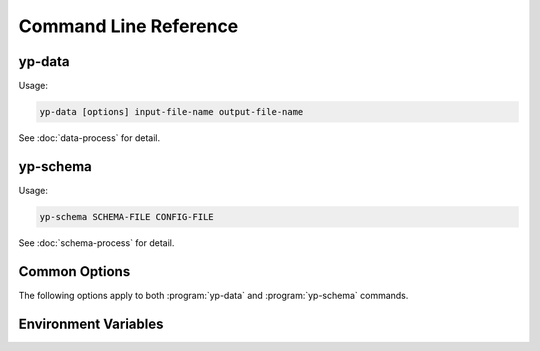 Command Line Reference
======================


yp-data
-------

Usage:

.. code-block:: bash

   yp-data [options] input-file-name output-file-name

See :doc:`data-process` for detail.

.. program:: yp-data

.. option:: input-file-name

   Name of an input file. Use ``-`` to read from STDIN.

.. option:: output-file-name

   Name of an output file. Use ``-`` to write to STDOUT.

.. option:: --include=DIR, -I DIR

   Add search locations for item specified as relative paths.
   See also :envvar:`YP_INCLUDE_PATHS`.

.. option:: --define=KEY=VALUE, -D KEY=VALUE

   Map KEY to VALUE for variable substitutions.

.. option:: --undefine=KEY, -U KEY

   Unmap KEY for variable substitutions.

.. option:: --no-environment, -i

   Do not use environment variables in variable substitutions.

.. option:: --unbound-placeholder=VALUE

   Substitute an unbound variable with VALUE instead of failing. Use
   ``YP_ORIGINAL`` as VALUE to leave the original syntax unchanged on
   unbound variables.

.. option:: --no-process-include

   Do not process include file instructions.

.. option:: --no-process-variable

   Do not process variable substitutions.

.. option:: --schema-prefix=PREFIX

   Prefix for relative path schemas. See also :envvar:`YP_SCHEMA_PREFIX`.

.. option:: --time-format=NAME=FORMAT, --time-format=FORMAT

   Format for date-time string substitutions.
   See also :envvar:`YP_TIME_FORMAT` and :envvar:`YP_TIME_FORMAT_<NAME>`.

.. option:: --time-ref=TIME

   Reference value for date-time substitutions.
   See also :envvar:`YP_TIME_REF_VALUE`.


yp-schema
---------

Usage:

.. code-block:: bash

   yp-schema SCHEMA-FILE CONFIG-FILE

See :doc:`schema-process` for detail.

.. program:: yp-schema

.. option:: SCHEMA-FILE

   Name of the JSON schema file to modularise.

.. option:: CONFIG-FILE

   Name of the configuration file.

Common Options
--------------

The following options apply to both :program:`yp-data` and :program:`yp-schema`
commands.

.. program:: yp-*

.. option:: --help, -h

   Show help message and exit.

.. option:: --version, -V

   Print version and exit.


Environment Variables
---------------------

.. envvar:: YP_INCLUDE_PATHS

   Set the search path for include files (that are specified as relative
   locations). Expect a list of folders/directories in the same syntax as
   a ``PATH`` like variable on the relevant platform. (E.g., a colon separated
   list on Linux/Unix and a semi-colon separated list on Windows.)
   See :ref:`Modularisation / Include` for more info.

.. envvar:: YP_SCHEMA_PREFIX

   Set a prefix for relative locations to JSON schema files.
   See :ref:`Validation with JSON Schema` for more info.

.. envvar:: YP_TIME_FORMAT

   Set the default time format.
   See :ref:`String Value Date-Time Substitution` for more info.

.. envvar:: YP_TIME_FORMAT_<NAME>

   Set a named time format.
   See :ref:`String Value Date-Time Substitution` for more info.

.. envvar:: YP_TIME_REF_VALUE

   Set the reference time. Expect an ISO-8601 compliant date-time string.
   See :ref:`String Value Date-Time Substitution` for more info.
